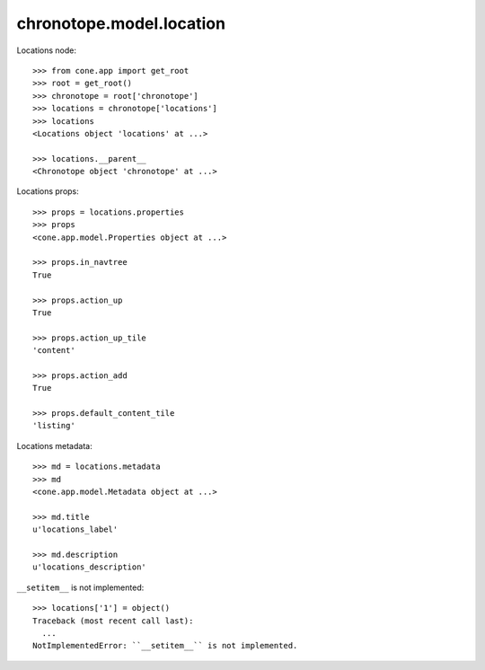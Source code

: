 chronotope.model.location
=========================

Locations node::

    >>> from cone.app import get_root
    >>> root = get_root()
    >>> chronotope = root['chronotope']
    >>> locations = chronotope['locations']
    >>> locations
    <Locations object 'locations' at ...>

    >>> locations.__parent__
    <Chronotope object 'chronotope' at ...>

Locations props::

    >>> props = locations.properties
    >>> props
    <cone.app.model.Properties object at ...>

    >>> props.in_navtree
    True

    >>> props.action_up
    True

    >>> props.action_up_tile
    'content'

    >>> props.action_add
    True

    >>> props.default_content_tile
    'listing'

Locations metadata::

    >>> md = locations.metadata
    >>> md
    <cone.app.model.Metadata object at ...>

    >>> md.title
    u'locations_label'

    >>> md.description
    u'locations_description'

``__setitem__`` is not implemented::

    >>> locations['1'] = object()
    Traceback (most recent call last):
      ...
    NotImplementedError: ``__setitem__`` is not implemented.

